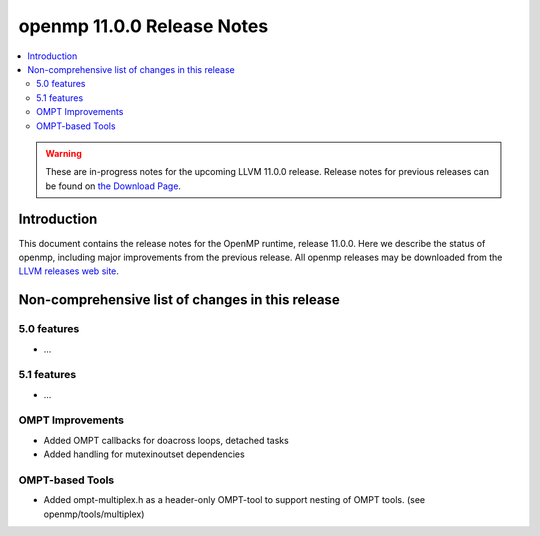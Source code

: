 ===========================
openmp 11.0.0 Release Notes
===========================

.. contents::
    :local:

.. warning::
   These are in-progress notes for the upcoming LLVM 11.0.0 release.
   Release notes for previous releases can be found on
   `the Download Page <https://releases.llvm.org/download.html>`_.

Introduction
============

This document contains the release notes for the OpenMP runtime, release 11.0.0.
Here we describe the status of openmp, including major improvements
from the previous release. All openmp releases may be downloaded
from the `LLVM releases web site <https://llvm.org/releases/>`_.

Non-comprehensive list of changes in this release
=================================================

5.0 features
------------

* ...

5.1 features
------------

* ...

OMPT Improvements
-----------------

* Added OMPT callbacks for doacross loops, detached tasks
* Added handling for mutexinoutset dependencies

OMPT-based Tools
----------------

* Added ompt-multiplex.h as a header-only OMPT-tool to support nesting of OMPT
  tools. (see openmp/tools/multiplex)

